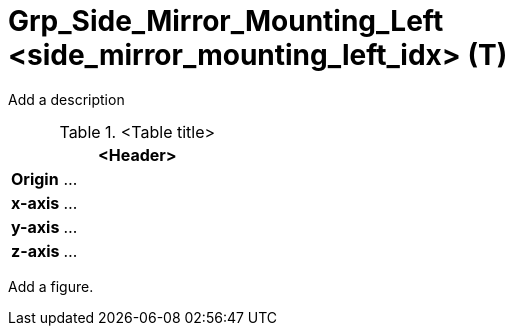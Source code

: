 = Grp_Side_Mirror_Mounting_Left <side_mirror_mounting_left_idx> (T) 

Add a description

.<Table title>
[%header, cols="20, 80"]
|===

2+^| <Header>

| *Origin*
| ...

| *x-axis*
| ...

| *y-axis*
| ...

| *z-axis*
| ...
|===


Add a figure.

.<Figure caption>
//image::images/Vehicle_Structure_Door_Coord_Frame.svg[width=70%, scalewidth=10cm]
